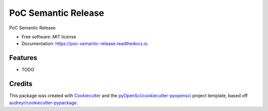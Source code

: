 ====================
PoC Semantic Release
====================


.. image:: https://img.shields.io/pypi/v/poc_semantic_release.svg
        :target: https://pypi.python.org/pypi/poc_semantic_release

.. image:: https://img.shields.io/travis/xmnlab/poc_semantic_release.svg
        :target: https://travis-ci.org/xmnlab/poc_semantic_release

.. image:: https://codecov.io/gh/xmnlab/poc_semantic_release/branch/master/graph/badge.svg
        :target: https://codecov.io/gh/xmnlab/poc_semantic_release

.. image:: https://readthedocs.org/projects/poc-semantic-release/badge/?version=latest
        :target: https://poc-semantic-release.readthedocs.io/en/latest/?badge=latest
        :alt: Documentation Status




PoC Semantic Release


* Free software: MIT license
* Documentation: https://poc-semantic-release.readthedocs.io.


Features
--------

* TODO

Credits
-------

This package was created with Cookiecutter_ and the `pyOpenSci/cookiecutter-pyopensci`_ project template, based off `audreyr/cookiecutter-pypackage`_.

.. _Cookiecutter: https://github.com/audreyr/cookiecutter
.. _`pyOpenSci/cookiecutter-pyopensci`: https://github.com/pyOpenSci/cookiecutter-pyopensci
.. _`audreyr/cookiecutter-pypackage`: https://github.com/audreyr/cookiecutter-pypackage

